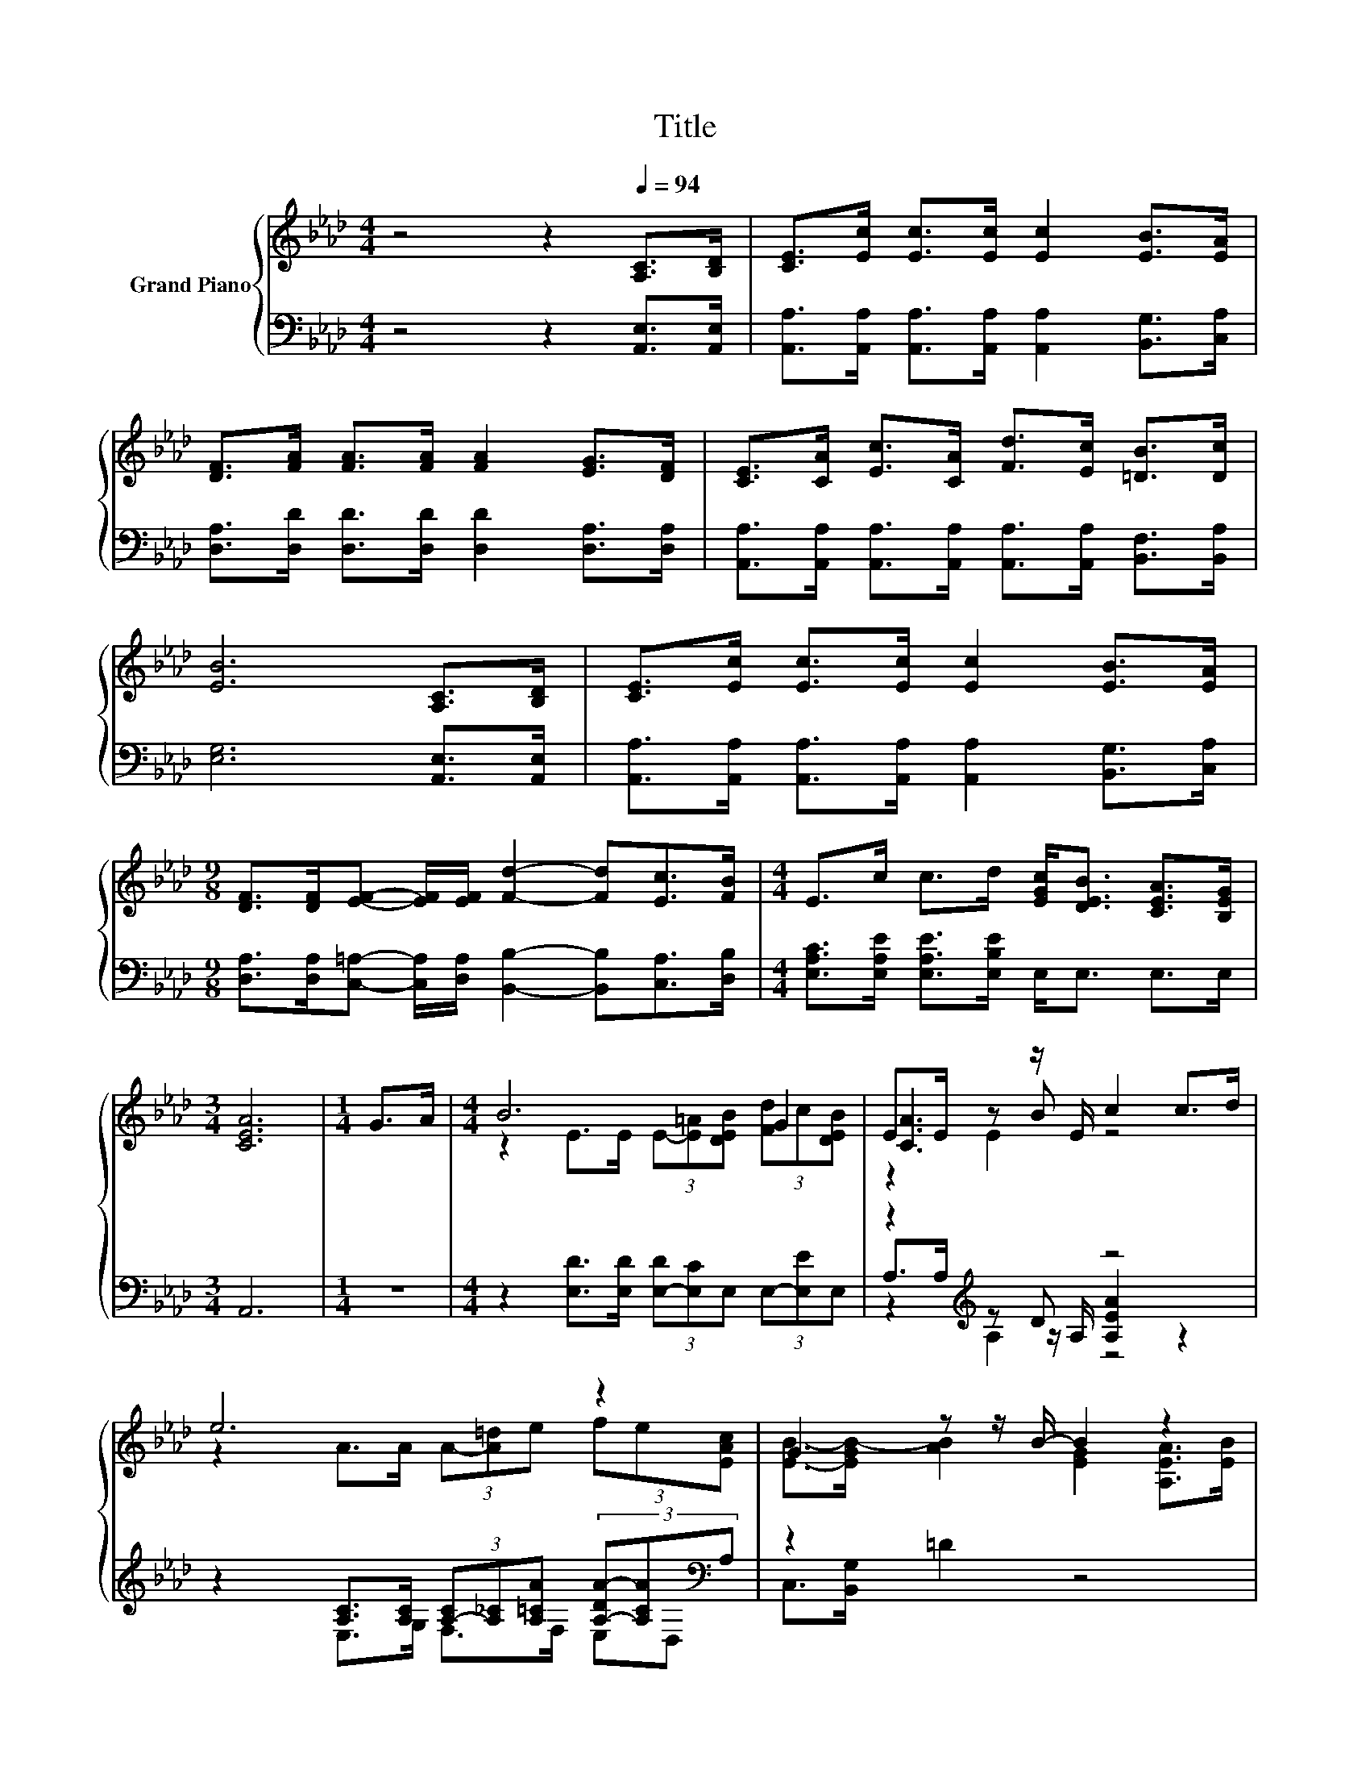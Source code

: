 X:1
T:Title
%%score { ( 1 3 4 ) | ( 2 5 6 ) }
L:1/8
M:4/4
K:Ab
V:1 treble nm="Grand Piano"
V:3 treble 
V:4 treble 
V:2 bass 
V:5 bass 
V:6 bass 
V:1
 z4 z2[Q:1/4=94] [A,C]>[B,D] | [CE]>[Ec] [Ec]>[Ec] [Ec]2 [EB]>[EA] | %2
 [DF]>[FA] [FA]>[FA] [FA]2 [EG]>[DF] | [CE]>[CA] [Ec]>[CA] [Fd]>[Ec] [=DB]>[Dc] | %4
 [EB]6 [A,C]>[B,D] | [CE]>[Ec] [Ec]>[Ec] [Ec]2 [EB]>[EA] | %6
[M:9/8] [DF]>[DF][EF]- [EF]/[EF]/ [Fd]2- [Fd][Ec]>[FB] |[M:4/4] E>c c>d [EGc]<[DEB] [CEA]>[B,EG] | %8
[M:3/4] [CEA]6 |[M:1/4] G>A |[M:4/4] B6 G2 | E>E z z/ E/ c2 c>d | e6 z2 | G2 z z/ B/- B2 z2 | %14
[M:3/4] [Ec]>[Ec] [Ec]>[Ec] [Ec]2 |[M:1/4] [EB]>[EA] | %16
[M:9/8] [DF]>[DF][EF]- [EF]/[EF]/ [Fd]2- [Fd][Ec]>[FB] |[M:4/4] E>c c>d [Gc]<B A>G | %18
[M:3/4] [CA]6 |] %19
V:2
 z4 z2 [A,,E,]>[A,,E,] | [A,,A,]>[A,,A,] [A,,A,]>[A,,A,] [A,,A,]2 [B,,G,]>[C,A,] | %2
 [D,A,]>[D,D] [D,D]>[D,D] [D,D]2 [D,A,]>[D,A,] | %3
 [A,,A,]>[A,,A,] [A,,A,]>[A,,A,] [A,,A,]>[A,,A,] [B,,F,]>[B,,A,] | [E,G,]6 [A,,E,]>[A,,E,] | %5
 [A,,A,]>[A,,A,] [A,,A,]>[A,,A,] [A,,A,]2 [B,,G,]>[C,A,] | %6
[M:9/8] [D,A,]>[D,A,][C,=A,]- [C,A,]/[D,A,]/ [B,,B,]2- [B,,B,][C,A,]>[D,B,] | %7
[M:4/4] [E,A,C]>[E,A,E] [E,A,E]>[E,B,E] E,<E, E,>E, |[M:3/4] A,,6 |[M:1/4] z2 | %10
[M:4/4] z2 [E,D]>[E,D] (3[E,-D][E,C]E, (3E,-[E,E]E, | z2[K:treble] z D z4 | %12
 z2 [A,C]>[A,C] (3[A,-C][A,_C][A,=CA] (3[A,-DA-][A,CA][K:bass]A, | z2 =D2 z4 | %14
[M:3/4] [A,,A,]>[A,,A,] [A,,A,]>[A,,A,] [A,,A,]2 |[M:1/4] [B,,G,]>[C,A,] | %16
[M:9/8] [D,A,]>[D,A,][C,=A,]- [C,A,]/[C,A,]/ [B,,B,]2- [B,,B,][C,A,]>[D,B,] | %17
[M:4/4] [E,A,C]>[E,A,E] [E,A,E]>[E,B,E] [E,E]<[E,DE] [E,CE]>[E,B,D] |[M:3/4] [A,,A,]6 |] %19
V:3
 x8 | x8 | x8 | x8 | x8 | x8 |[M:9/8] x9 |[M:4/4] x8 |[M:3/4] x6 |[M:1/4] x2 | %10
[M:4/4] z2 E>E (3E-[E=A][DEB] (3[Fd]c[DEB] | [CA]3 B z4 | z2 A>A (3A-[A=d]e (3fe[EAc] | %13
 [EB]->[EGB-] [AB]2 [EG]2 [A,EA]>[EB] |[M:3/4] x6 |[M:1/4] x2 |[M:9/8] x9 |[M:4/4] x8 | %18
[M:3/4] x6 |] %19
V:4
 x8 | x8 | x8 | x8 | x8 | x8 |[M:9/8] x9 |[M:4/4] x8 |[M:3/4] x6 |[M:1/4] x2 |[M:4/4] x8 | %11
 z2 E2 z4 | x8 | x8 |[M:3/4] x6 |[M:1/4] x2 |[M:9/8] x9 |[M:4/4] x8 |[M:3/4] x6 |] %19
V:5
 x8 | x8 | x8 | x8 | x8 | x8 |[M:9/8] x9 |[M:4/4] x8 |[M:3/4] x6 |[M:1/4] x2 |[M:4/4] x8 | %11
 A,>[K:treble]A, z z/ A,/ [A,EA]2 z2 | x22/3[K:bass] x2/3 | E,>G, F,>F, E,D, C,>[B,,G,] | %14
[M:3/4] x6 |[M:1/4] x2 |[M:9/8] x9 |[M:4/4] x8 |[M:3/4] x6 |] %19
V:6
 x8 | x8 | x8 | x8 | x8 | x8 |[M:9/8] x9 |[M:4/4] x8 |[M:3/4] x6 |[M:1/4] x2 |[M:4/4] x8 | %11
 z2[K:treble] A,2 z4 | x22/3[K:bass] x2/3 | x8 |[M:3/4] x6 |[M:1/4] x2 |[M:9/8] x9 |[M:4/4] x8 | %18
[M:3/4] x6 |] %19

